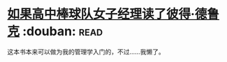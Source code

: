 * [[https://book.douban.com/subject/6732543/][如果高中棒球队女子经理读了彼得·德鲁克]]    :douban::read:
这本书本来可以做为我的管理学入门的，不过……我懒了。
